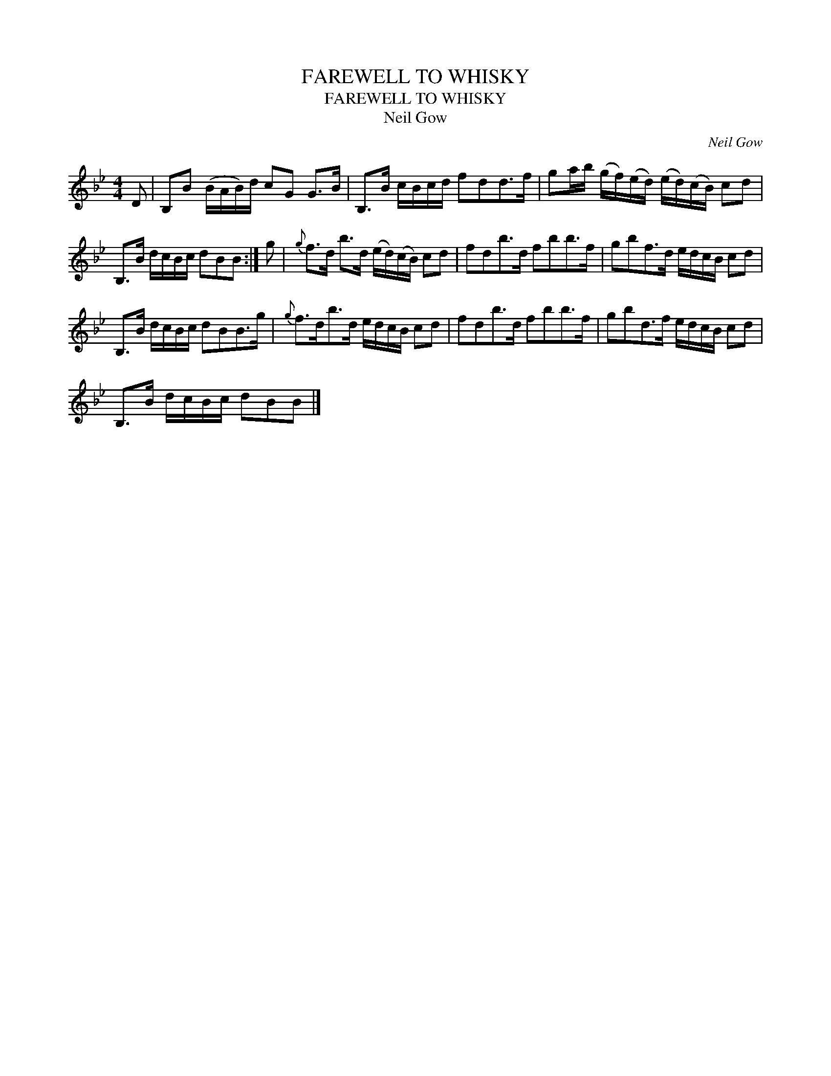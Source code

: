 X:1
T:FAREWELL TO WHISKY
T:FAREWELL TO WHISKY
T:Neil Gow
C:Neil Gow
L:1/8
M:4/4
K:Bb
V:1 treble 
V:1
 D | B,B (B/A/B/)d/ cG G>B | B,>B c/B/c/d/ fdd>f | ga/b/ (g/f/)(e/d/) (e/d/)(c/B/) cd | %4
 B,>B d/c/B/c/ dBB :| g |{g} f>d b>d (e/d/)(c/B/) cd | fdb>d fbb>f | gbf>d e/d/c/B/ cd | %9
 B,>B d/c/B/c/ dBB>g |{g} f>db>d e/d/c/B/ cd | fdb>d fbb>f | gbd>f e/d/c/B/ cd | %13
 B,>B d/c/B/c/ dBB |] %14

